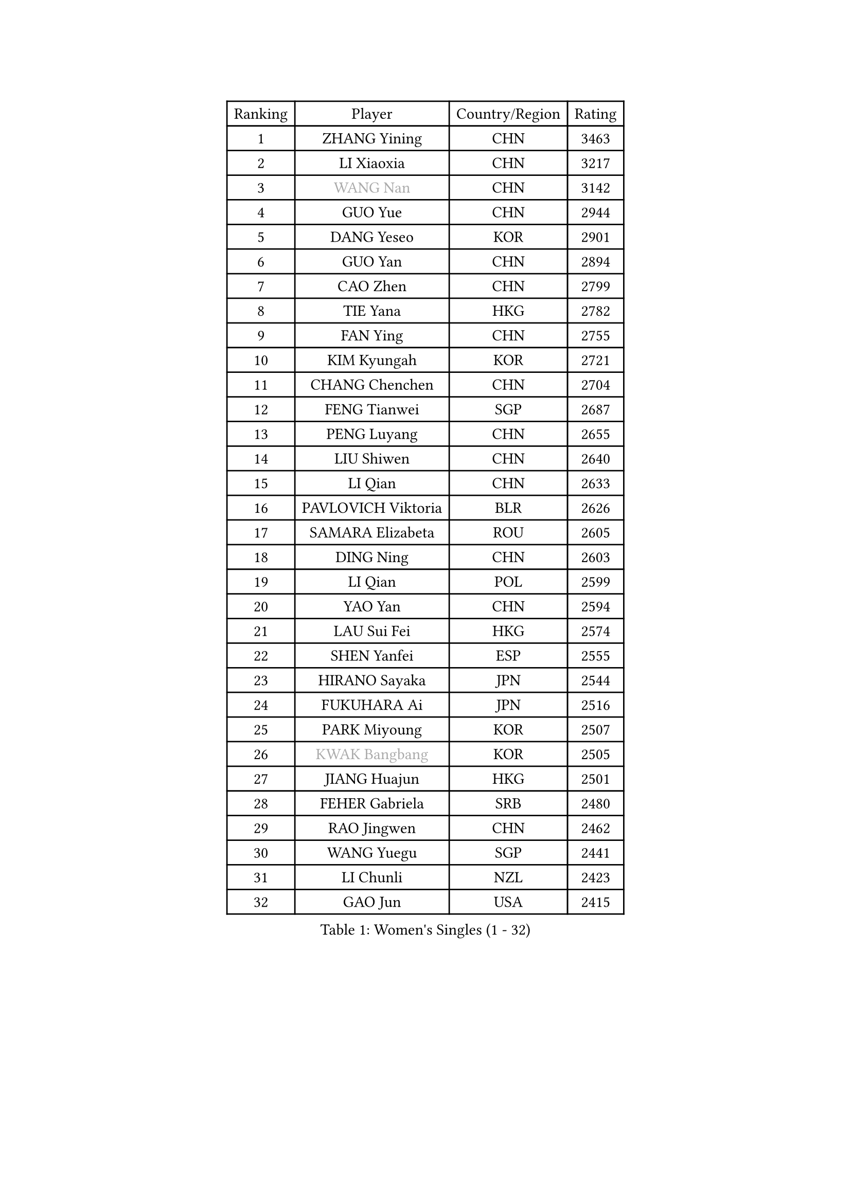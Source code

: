 
#set text(font: ("Courier New", "NSimSun"))
#figure(
  caption: "Women's Singles (1 - 32)",
    table(
      columns: 4,
      [Ranking], [Player], [Country/Region], [Rating],
      [1], [ZHANG Yining], [CHN], [3463],
      [2], [LI Xiaoxia], [CHN], [3217],
      [3], [#text(gray, "WANG Nan")], [CHN], [3142],
      [4], [GUO Yue], [CHN], [2944],
      [5], [DANG Yeseo], [KOR], [2901],
      [6], [GUO Yan], [CHN], [2894],
      [7], [CAO Zhen], [CHN], [2799],
      [8], [TIE Yana], [HKG], [2782],
      [9], [FAN Ying], [CHN], [2755],
      [10], [KIM Kyungah], [KOR], [2721],
      [11], [CHANG Chenchen], [CHN], [2704],
      [12], [FENG Tianwei], [SGP], [2687],
      [13], [PENG Luyang], [CHN], [2655],
      [14], [LIU Shiwen], [CHN], [2640],
      [15], [LI Qian], [CHN], [2633],
      [16], [PAVLOVICH Viktoria], [BLR], [2626],
      [17], [SAMARA Elizabeta], [ROU], [2605],
      [18], [DING Ning], [CHN], [2603],
      [19], [LI Qian], [POL], [2599],
      [20], [YAO Yan], [CHN], [2594],
      [21], [LAU Sui Fei], [HKG], [2574],
      [22], [SHEN Yanfei], [ESP], [2555],
      [23], [HIRANO Sayaka], [JPN], [2544],
      [24], [FUKUHARA Ai], [JPN], [2516],
      [25], [PARK Miyoung], [KOR], [2507],
      [26], [#text(gray, "KWAK Bangbang")], [KOR], [2505],
      [27], [JIANG Huajun], [HKG], [2501],
      [28], [FEHER Gabriela], [SRB], [2480],
      [29], [RAO Jingwen], [CHN], [2462],
      [30], [WANG Yuegu], [SGP], [2441],
      [31], [LI Chunli], [NZL], [2423],
      [32], [GAO Jun], [USA], [2415],
    )
  )#pagebreak()

#set text(font: ("Courier New", "NSimSun"))
#figure(
  caption: "Women's Singles (33 - 64)",
    table(
      columns: 4,
      [Ranking], [Player], [Country/Region], [Rating],
      [33], [#text(gray, "MIROU Maria")], [GRE], [2403],
      [34], [LI Jiawei], [SGP], [2399],
      [35], [LIN Ling], [HKG], [2396],
      [36], [LI Jie], [NED], [2395],
      [37], [JIA Jun], [CHN], [2394],
      [38], [KIM Jong], [PRK], [2393],
      [39], [SUN Jin], [CHN], [2384],
      [40], [YAN Chimei], [SMR], [2379],
      [41], [WU Xue], [DOM], [2377],
      [42], [LEE Eunhee], [KOR], [2371],
      [43], [LIU Jia], [AUT], [2369],
      [44], [LI Jiao], [NED], [2364],
      [45], [TOTH Krisztina], [HUN], [2358],
      [46], [FUHRER Monika], [SUI], [2351],
      [47], [KRAVCHENKO Marina], [ISR], [2350],
      [48], [HIURA Reiko], [JPN], [2347],
      [49], [FUJINUMA Ai], [JPN], [2346],
      [50], [YIP Lily], [USA], [2342],
      [51], [FUKUOKA Haruna], [JPN], [2340],
      [52], [WANG Chen], [CHN], [2336],
      [53], [BOROS Tamara], [CRO], [2330],
      [54], [JEON Hyekyung], [KOR], [2330],
      [55], [MOCROUSOV Elena], [MDA], [2324],
      [56], [SIBLEY Kelly], [ENG], [2323],
      [57], [CHEN TONG Fei-Ming], [TPE], [2322],
      [58], [NI Xia Lian], [LUX], [2314],
      [59], [POTA Georgina], [HUN], [2309],
      [60], [GATINSKA Katalina], [BUL], [2298],
      [61], [YU Mengyu], [SGP], [2294],
      [62], [FENG Yalan], [CHN], [2293],
      [63], [LI Xue], [FRA], [2288],
      [64], [HU Melek], [TUR], [2283],
    )
  )#pagebreak()

#set text(font: ("Courier New", "NSimSun"))
#figure(
  caption: "Women's Singles (65 - 96)",
    table(
      columns: 4,
      [Ranking], [Player], [Country/Region], [Rating],
      [65], [ISHIGAKI Yuka], [JPN], [2278],
      [66], [ODOROVA Eva], [SVK], [2270],
      [67], [FERLIANA Christine], [INA], [2270],
      [68], [XIAN Yifang], [FRA], [2269],
      [69], [SUN Beibei], [SGP], [2266],
      [70], [TASEI Mikie], [JPN], [2262],
      [71], [PAOVIC Sandra], [CRO], [2262],
      [72], [KOMWONG Nanthana], [THA], [2252],
      [73], [PASKAUSKIENE Ruta], [LTU], [2241],
      [74], [MU Zi], [CHN], [2235],
      [75], [DAS Mouma], [IND], [2231],
      [76], [KONISHI An], [JPN], [2228],
      [77], [#text(gray, "ASENOVA Tanya")], [BUL], [2225],
      [78], [MONTEIRO DODEAN Daniela], [ROU], [2218],
      [79], [WU Jiaduo], [GER], [2207],
      [80], [STEFANOVA Nikoleta], [ITA], [2205],
      [81], [#text(gray, "YAN Xiaoshan")], [POL], [2204],
      [82], [SHAN Xiaona], [GER], [2197],
      [83], [HUANG Yi-Hua], [TPE], [2196],
      [84], [LU Yun-Feng], [TPE], [2195],
      [85], [EKHOLM Matilda], [SWE], [2193],
      [86], [KIM Kyungha], [KOR], [2189],
      [87], [#text(gray, "TODOROVIC Biljana")], [SLO], [2187],
      [88], [ONO Shiho], [JPN], [2185],
      [89], [MA Chao In], [MAC], [2185],
      [90], [#text(gray, "KOSTROMINA Tatyana")], [BLR], [2182],
      [91], [JEE Minhyung], [AUS], [2181],
      [92], [ISHIKAWA Kasumi], [JPN], [2180],
      [93], [#text(gray, "JIAO Yongli")], [ESP], [2180],
      [94], [BOLLMEIER Nadine], [GER], [2179],
      [95], [YU Kwok See], [HKG], [2172],
      [96], [BILENKO Tetyana], [UKR], [2171],
    )
  )#pagebreak()

#set text(font: ("Courier New", "NSimSun"))
#figure(
  caption: "Women's Singles (97 - 128)",
    table(
      columns: 4,
      [Ranking], [Player], [Country/Region], [Rating],
      [97], [PROKHOROVA Yulia], [RUS], [2167],
      [98], [XU Jie], [POL], [2166],
      [99], [SOLJA Amelie], [AUT], [2160],
      [100], [ZHU Fang], [ESP], [2154],
      [101], [TIMINA Elena], [NED], [2151],
      [102], [KO Somi], [KOR], [2150],
      [103], [WEN Jia], [CHN], [2147],
      [104], [DVORAK Galia], [ESP], [2142],
      [105], [#text(gray, "TAN Paey Fern")], [SGP], [2140],
      [106], [PETROVA Detelina], [BUL], [2139],
      [107], [MA Wenting], [NOR], [2137],
      [108], [#text(gray, "SIA Mee Mee")], [BRU], [2137],
      [109], [HAPONOVA Hanna], [UKR], [2133],
      [110], [YOON Sunae], [KOR], [2131],
      [111], [ERDELJI Anamaria], [SRB], [2125],
      [112], [PAVLOVICH Veronika], [BLR], [2123],
      [113], [KASABOVA Asya], [BUL], [2121],
      [114], [CHENG I-Ching], [TPE], [2117],
      [115], [KIM Junghyun], [KOR], [2116],
      [116], [SEOK Hajung], [KOR], [2110],
      [117], [PESOTSKA Margaryta], [UKR], [2109],
      [118], [YAMANASHI Yuri], [JPN], [2108],
      [119], [KMOTORKOVA Lenka], [SVK], [2106],
      [120], [NTOULAKI Ekaterina], [GRE], [2102],
      [121], [DRINKHALL Joanna], [ENG], [2102],
      [122], [SUH Hyo Won], [KOR], [2099],
      [123], [MOLNAR Zita], [HUN], [2096],
      [124], [SCHARRER Laura], [SUI], [2094],
      [125], [LI Qiangbing], [AUT], [2089],
      [126], [MOON Hyunjung], [KOR], [2087],
      [127], [LANG Kristin], [GER], [2081],
      [128], [MOLNAR Cornelia], [CRO], [2079],
    )
  )